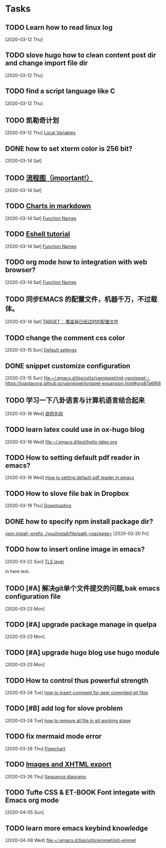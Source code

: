 * Tasks
** TODO Learn how to read linux log
   [2020-03-12 Thu]
** TODO slove hugo how to clean content post dir and change import file dir
   [2020-03-12 Thu]
** TODO find a script language like C
   [2020-03-12 Thu]
** TODO 凯勒奇计划
   [2020-03-12 Thu]
   [[file:~/aa Dropbox/piaoshang luoyu/revolt-blog/content-org/emacs/elisp/Functions/Lambda-Expressions::*Local Variables][Local Variables]]
** DONE how to set xterm color is 256 bit?
   [2020-03-14 Sat]
** TODO [[https://github.com/mermaid-js/mermaid.git][流程图（important!）]] 
   [2020-03-14 Sat]
** TODO [[https://www.reddit.com/r/emacs/comments/fg9vcn/centaur_emacs_charts_in_markdown/][Charts in markdown]]
   [2020-03-14 Sat]
   [[file:~/aa Dropbox/piaoshang luoyu/revolt-blog/content-org/emacs/elisp/Functions/Lambda-Expressions::*Function Names][Function Names]]
** TODO [[https://www.reddit.com/r/emacs/comments/6y3q4k/yes_eshell_is_my_main_shell/][Eshell tutorial]] 
   [2020-03-14 Sat]
   [[file:~/aa Dropbox/piaoshang luoyu/revolt-blog/content-org/emacs/elisp/Functions/Lambda-Expressions::*Function Names][Function Names]]
** TODO org mode how to integration with web browser?
   [2020-03-14 Sat]
   [[file:~/aa Dropbox/piaoshang luoyu/revolt-blog/content-org/emacs/elisp/Functions/Lambda-Expressions::*Function Names][Function Names]]
** TODO 同步EMACS 的配置文件，机器千万，不过载体。
   [2020-03-14 Sat]
   [[file:~/aa Dropbox/piaoshang luoyu/revolt-blog/content-org/linux/cp::*TARGET： 覆盖掉已经过时的配置文件][TARGET： 覆盖掉已经过时的配置文件]]
** TODO change the comment css color
   [2020-03-15 Sun]
   [[file:~/aa Dropbox/piaoshang luoyu/revolt-blog/content-org/linux/terminal/X::*Default settings][Default settings]]
** DONE snippet customize configuration
   [2020-03-15 Sun]
   [[file:~/.emacs.d/lisp/utils/yasnippet/init-yasnippet::;; https://joaotavora.github.io/yasnippet/snippet-expansion.html#org87a6f68]]
** TODO 学习一下八卦语言与计算机语言结合起来
   [2020-03-18 Wed]
   [[file:~/aa Dropbox/piaoshang luoyu/revolt-blog/content-org/emacs/eshell/Eshell::*欲扬先抑][欲扬先抑]]
** TODO learn latex could use in ox-hugo blog
   [2020-03-18 Wed]
   [[file:~/.emacs.d/test/hello-latex.org]]
** TODO How to setting default pdf reader in emacs? 
   [2020-03-18 Wed]
   [[file:~/.emacs.d/test/hello-latex.org::*How to setting default pdf reader in emacs][How to setting default pdf reader in emacs]]
** TODO How to slove file bak in Dropbox
   [2020-03-19 Thu]
   [[file:~/aa Dropbox/piaoshang luoyu/revolt-blog/content-org/tools/SLIME/slime::*Downloading][Downloading]]
** DONE how to specify npm install package dir?
   [[https://www.itranslater.com/qa/details/2120266687726486528][npm install --prefix ./you/install/file/path <package>]]
   [2020-03-20 Fri]
** TODO how to insert online image in emacs?
   [2020-03-22 Sun]
   [[file:~/aa Dropbox/piaoshang luoyu/revolt-blog/content-org/protocol/Gnutls::*TLS layer][TLS layer]]
   
   in here test.
** TODO [#A] 解决git单个文件提交的问题,bak emacs configuration file
   [2020-03-23 Mon]
   
** TODO [#A] upgrade package manage in quelpa
   [2020-03-23 Mon]
** TODO [#A] upgrade hugo blog use hugo module
   [2020-03-23 Mon]
** TODO How to control thus powerful strength
   [2020-03-24 Tue]
   [[file:~/aa Dropbox/piaoshang luoyu/revolt-blog/content-org/git/git::*how to insert comment for peer commited git files][how to insert comment for peer commited git files]]
** TODO [#B] add log for slove problem
   [2020-03-24 Tue]
   [[file:~/aa Dropbox/piaoshang luoyu/revolt-blog/content-org/git/git::*how to remove all file in git working stage][how to remove all file in git working stage]]
** TODO fix mermaid mode error
   [2020-03-26 Thu]
   [[file:~/.revolt/aa Dropbox/piaoshang luoyu/revolt-blog/bak/tools/Chart-mermaid/mermaid::*Flowchart][Flowchart]]
** TODO [[https://orgmode.org/worg/org-tutorials/images-and-xhtml-export.html][Images and XHTML export]]
   [2020-03-26 Thu]
   [[file:~/.revolt/aa Dropbox/piaoshang luoyu/revolt-blog/bak/tools/Chart-mermaid/mermaid::*Sequence diagrams][Sequence diagrams]]
** TODO Tufte CSS & ET-BOOK Font integate with Emacs org mode
   [2020-04-05 Sun]
** TODO learn more emacs keybind knowledge
   [2020-04-08 Wed]
   [[file:~/.emacs.d/lisp/utils/emmet/init-emmet][file:~/.emacs.d/lisp/utils/emmet/init-emmet]]
